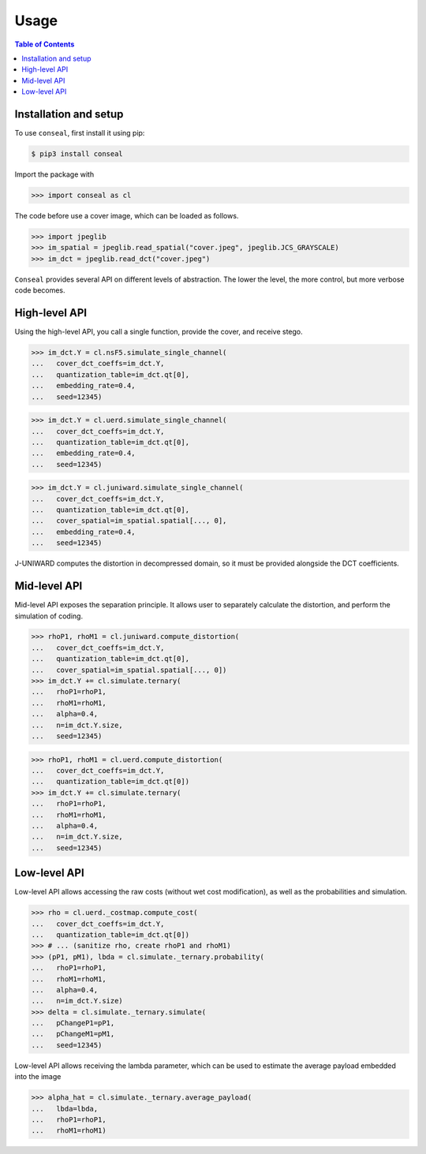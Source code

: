 Usage
=====

.. contents:: Table of Contents
   :local:
   :depth: 1

Installation and setup
----------------------

To use ``conseal``, first install it using pip:

.. code-block:: console

   $ pip3 install conseal

Import the package with

>>> import conseal as cl

The code before use a cover image, which can be loaded as follows.

>>> import jpeglib
>>> im_spatial = jpeglib.read_spatial("cover.jpeg", jpeglib.JCS_GRAYSCALE)
>>> im_dct = jpeglib.read_dct("cover.jpeg")


``Conseal`` provides several API on different levels of abstraction.
The lower the level, the more control, but more verbose code becomes.


High-level API
--------------

Using the high-level API, you call a single function, provide the cover, and receive stego.

>>> im_dct.Y = cl.nsF5.simulate_single_channel(
...   cover_dct_coeffs=im_dct.Y,
...   quantization_table=im_dct.qt[0],
...   embedding_rate=0.4,
...   seed=12345)

>>> im_dct.Y = cl.uerd.simulate_single_channel(
...   cover_dct_coeffs=im_dct.Y,
...   quantization_table=im_dct.qt[0],
...   embedding_rate=0.4,
...   seed=12345)

>>> im_dct.Y = cl.juniward.simulate_single_channel(
...   cover_dct_coeffs=im_dct.Y,
...   quantization_table=im_dct.qt[0],
...   cover_spatial=im_spatial.spatial[..., 0],
...   embedding_rate=0.4,
...   seed=12345)

J-UNIWARD computes the distortion in decompressed domain,
so it must be provided alongside the DCT coefficients.


Mid-level API
-------------

Mid-level API exposes the separation principle.
It allows user to separately calculate the distortion, and perform the simulation of coding.

>>> rhoP1, rhoM1 = cl.juniward.compute_distortion(
...   cover_dct_coeffs=im_dct.Y,
...   quantization_table=im_dct.qt[0],
...   cover_spatial=im_spatial.spatial[..., 0])
>>> im_dct.Y += cl.simulate.ternary(
...   rhoP1=rhoP1,
...   rhoM1=rhoM1,
...   alpha=0.4,
...   n=im_dct.Y.size,
...   seed=12345)

>>> rhoP1, rhoM1 = cl.uerd.compute_distortion(
...   cover_dct_coeffs=im_dct.Y,
...   quantization_table=im_dct.qt[0])
>>> im_dct.Y += cl.simulate.ternary(
...   rhoP1=rhoP1,
...   rhoM1=rhoM1,
...   alpha=0.4,
...   n=im_dct.Y.size,
...   seed=12345)


Low-level API
-------------

Low-level API allows accessing the raw costs (without wet cost modification),
as well as the probabilities and simulation.


>>> rho = cl.uerd._costmap.compute_cost(
...   cover_dct_coeffs=im_dct.Y,
...   quantization_table=im_dct.qt[0])
>>> # ... (sanitize rho, create rhoP1 and rhoM1)
>>> (pP1, pM1), lbda = cl.simulate._ternary.probability(
...   rhoP1=rhoP1,
...   rhoM1=rhoM1,
...   alpha=0.4,
...   n=im_dct.Y.size)
>>> delta = cl.simulate._ternary.simulate(
...   pChangeP1=pP1,
...   pChangeM1=pM1,
...   seed=12345)

Low-level API allows receiving the lambda parameter, which can be used
to estimate the average payload embedded into the image


>>> alpha_hat = cl.simulate._ternary.average_payload(
...   lbda=lbda,
...   rhoP1=rhoP1,
...   rhoM1=rhoM1)